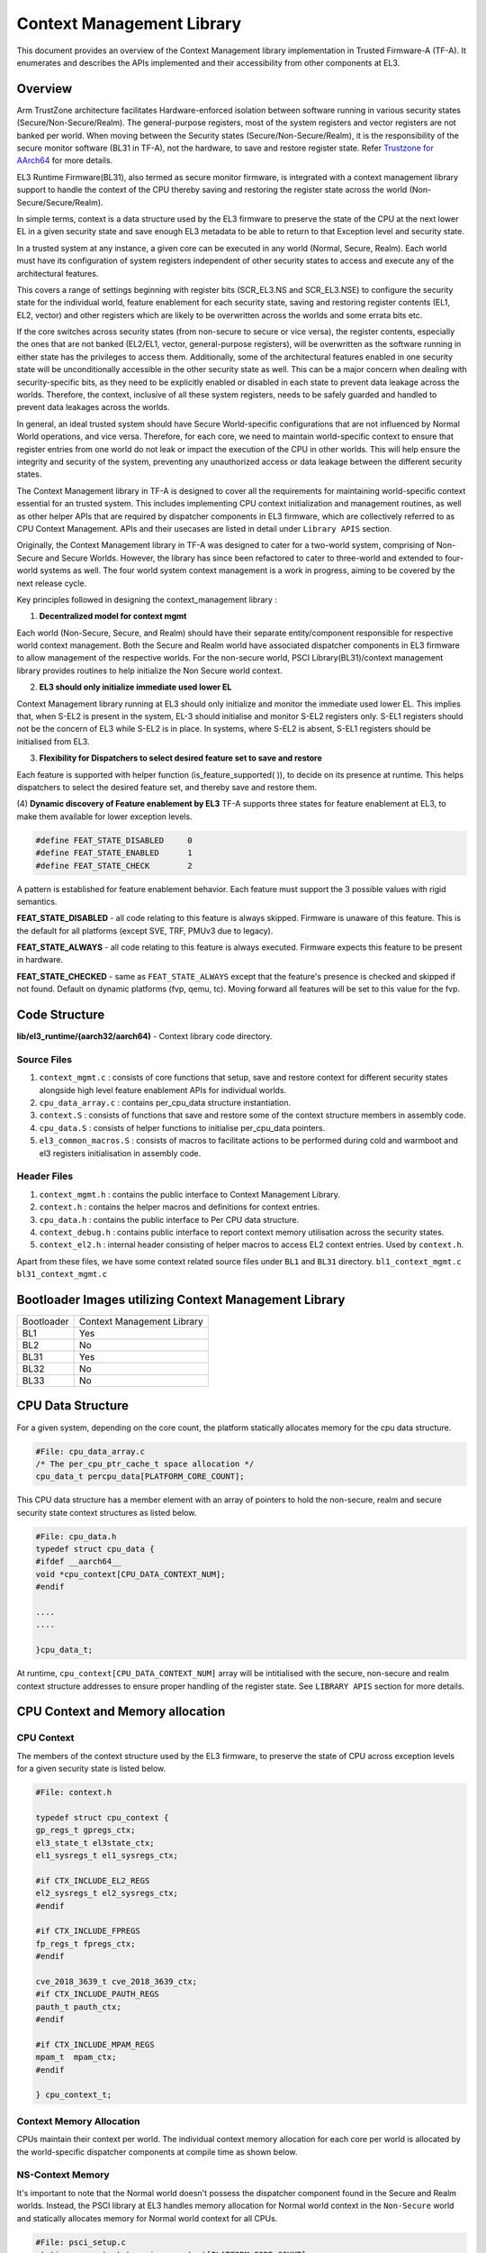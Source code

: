 Context Management Library
***************************

This document provides an overview of the Context Management library implementation
in Trusted Firmware-A (TF-A). It enumerates and describes the APIs implemented
and their accessibility from other components at EL3.

Overview
========

Arm TrustZone architecture facilitates Hardware-enforced isolation between
software running in various security states (Secure/Non-Secure/Realm).
The general-purpose registers, most of the system registers and vector registers
are not banked per world. When moving between the Security states
(Secure/Non-Secure/Realm), it is the responsibility of the secure monitor software
(BL31 in  TF-A), not the hardware, to save and restore register state.
Refer `Trustzone for AArch64`_ for more details.

EL3 Runtime Firmware(BL31), also termed as secure monitor firmware, is integrated
with a context management library support to handle the context of the CPU
thereby saving and restoring the register state across the world
(Non-Secure/Secure/Realm).

In simple terms, context is a data structure used by the EL3 firmware to preserve
the state of the CPU at the next lower EL in a given security state and save
enough EL3 metadata to be able to return to that Exception level and security state.

In a trusted system at any instance, a given core can be executed in any world
(Normal, Secure, Realm). Each world must have its configuration of system registers
independent of other security states to access and execute any of the
architectural features.

This covers a range of settings beginning with register bits (SCR_EL3.NS and
SCR_EL3.NSE) to configure the security state for the individual world, feature enablement
for each security state, saving and restoring register contents (EL1, EL2, vector)
and other registers which are likely to be overwritten across the worlds and some
errata bits etc.

If the core switches across security states (from non-secure to secure or vice versa),
the register contents, especially the ones that are not banked (EL2/EL1, vector,
general-purpose registers), will be overwritten as the software running in either
state has the privileges to access them. Additionally, some of the architectural
features enabled in one security state will be unconditionally accessible in the
other security state as well. This can be a major concern when dealing with
security-specific bits, as they need to be explicitly enabled or disabled in each
state to prevent data leakage across the worlds. Therefore, the context, inclusive
of all these system registers, needs to be safely guarded and handled to prevent
data leakages across the worlds.

In general, an ideal trusted system should have Secure World-specific configurations
that are not influenced by Normal World operations, and vice versa. Therefore,
for each core, we need to maintain world-specific context to ensure that register
entries from one world do not leak or impact the execution of the CPU in other worlds.
This will help ensure the integrity and security of the system, preventing any
unauthorized access or data leakage between the different security states.

The Context Management library in TF-A is designed to cover all the requirements
for maintaining world-specific context essential for an trusted system.
This includes implementing CPU context initialization and management routines,
as well as other helper APIs that are required by dispatcher components in EL3
firmware, which are collectively referred to as CPU Context Management.
APIs and their usecases are listed in detail under ``Library APIS``
section.

Originally, the Context Management library in TF-A was designed to cater for a
two-world system, comprising of Non-Secure and Secure Worlds. However, the
library has since been refactored to cater to three-world and extended to four-world
systems as well. The four world system context management is a work in progress,
aiming to be covered by the next release cycle.

Key principles followed in designing the context_management library :

(1) **Decentralized model for context mgmt**

Each world (Non-Secure, Secure, and Realm) should have their separate entity/component
responsible for respective world context management.
Both the Secure and Realm world have associated dispatcher components in EL3
firmware to allow management of the respective worlds. For the non-secure world,
PSCI Library(BL31)/context management library provides routines to help initialize
the Non Secure world context.

(2) **EL3 should only initialize immediate used lower EL**

Context Management library running at EL3 should only initialize and monitor the
immediate used lower EL. This implies that, when S-EL2 is present in the system,
EL-3 should initialise and monitor S-EL2 registers only. S-EL1 registers should
not be the concern of EL3 while S-EL2 is in place. In systems, where S-EL2 is absent,
S-EL1 registers should be initialised from EL3.

(3) **Flexibility for Dispatchers to select desired feature set to save and restore**

Each feature is supported with helper function (is_feature_supported( )), to
decide on its presence at runtime. This helps dispatchers to select the desired
feature set, and thereby save and restore them.

(4) **Dynamic discovery of Feature enablement by EL3**
TF-A supports three states for feature enablement at EL3, to make them available
for lower exception levels.

.. code:: c

	#define FEAT_STATE_DISABLED	0
	#define FEAT_STATE_ENABLED	1
	#define FEAT_STATE_CHECK	2

A pattern is established for feature enablement behavior.
Each feature must support the 3 possible values with rigid semantics.

**FEAT_STATE_DISABLED** - all code relating to this feature is always skipped.
Firmware is unaware of this feature. This is the default for all platforms
(except SVE, TRF, PMUv3 due to legacy).

**FEAT_STATE_ALWAYS** - all code relating to this feature is always executed.
Firmware expects this feature to be present in hardware.

**FEAT_STATE_CHECKED** - same as ``FEAT_STATE_ALWAYS`` except that the feature's
presence is checked and skipped if not found. Default on dynamic platforms
(fvp, qemu, tc). Moving forward all features will be set to this value for the fvp.


Code Structure
==============
**lib/el3_runtime/(aarch32/aarch64)** - Context library code directory.

Source Files
~~~~~~~~~~~~

#. ``context_mgmt.c`` : consists of core functions that setup, save and restore
   context for different security states alongside high level feature enablement
   APIs for individual worlds.

#. ``cpu_data_array.c`` : contains per_cpu_data structure instantiation.

#. ``context.S`` : consists of functions that save and restore some of the context
   structure members in assembly code.

#. ``cpu_data.S`` : consists of helper functions to initialise per_cpu_data pointers.

#. ``el3_common_macros.S`` : consists of macros to facilitate actions to be performed
   during cold and warmboot and el3 registers initialisation in assembly code.

Header Files
~~~~~~~~~~~~

#. ``context_mgmt.h`` :  contains the public interface to Context Management Library.

#. ``context.h`` : contains the helper macros and definitions for context entries.

#. ``cpu_data.h`` : contains the public interface to Per CPU data structure.

#. ``context_debug.h`` : contains public interface to report context memory
   utilisation across the security states.

#. ``context_el2.h`` : internal header consisting of helper macros to access EL2
   context entries. Used by ``context.h``.

Apart from these files, we have some context related source files under ``BL1``
and ``BL31`` directory. ``bl1_context_mgmt.c`` ``bl31_context_mgmt.c``

Bootloader Images utilizing Context Management Library
======================================================

+--------------+--------------------------------------+
| Bootloader   | Context Management Library           |
+--------------+--------------------------------------+
|   BL1        |       Yes                            |
+--------------+--------------------------------------+
|   BL2        |       No                             |
+--------------+--------------------------------------+
|   BL31       |       Yes                            |
+--------------+--------------------------------------+
|   BL32       |       No                             |
+--------------+--------------------------------------+
|   BL33       |       No                             |
+--------------+--------------------------------------+

CPU Data Structure
==================
For a given system, depending on the core count, the platform statically
allocates memory for the cpu data structure.

.. code:: c

	#File: cpu_data_array.c
	/* The per_cpu_ptr_cache_t space allocation */
	cpu_data_t percpu_data[PLATFORM_CORE_COUNT];

This CPU data structure has a member element with an array of pointers to hold
the non-secure, realm and secure security state context structures as listed below.

.. code:: c

	#File: cpu_data.h
	typedef struct cpu_data {
	#ifdef __aarch64__
	void *cpu_context[CPU_DATA_CONTEXT_NUM];
	#endif

	....
	....

	}cpu_data_t;

|CPU Data Structure|

At runtime, ``cpu_context[CPU_DATA_CONTEXT_NUM]`` array will be intitialised with
the secure, non-secure and realm context structure addresses to ensure proper
handling of the register state.
See ``LIBRARY APIS`` section for more details.


CPU Context and Memory allocation
=================================

CPU Context
~~~~~~~~~~~
The members of the context structure used by the EL3 firmware, to preserve the
state of CPU across exception levels for a given security state is listed below.

.. code:: c

	#File: context.h

	typedef struct cpu_context {
	gp_regs_t gpregs_ctx;
	el3_state_t el3state_ctx;
	el1_sysregs_t el1_sysregs_ctx;

	#if CTX_INCLUDE_EL2_REGS
	el2_sysregs_t el2_sysregs_ctx;
	#endif

	#if CTX_INCLUDE_FPREGS
	fp_regs_t fpregs_ctx;
	#endif

	cve_2018_3639_t cve_2018_3639_ctx;
	#if CTX_INCLUDE_PAUTH_REGS
	pauth_t pauth_ctx;
	#endif

	#if CTX_INCLUDE_MPAM_REGS
	mpam_t	mpam_ctx;
	#endif

	} cpu_context_t;

Context Memory Allocation
~~~~~~~~~~~~~~~~~~~~~~~~~

CPUs maintain their context per world. The individual context memory allocation
for each core per world is allocated by the world-specific dispatcher components
at compile time as shown below.

|Context memory allocation|

NS-Context Memory
~~~~~~~~~~~~~~~~~
It's important to note that the Normal world doesn't possess the dispatcher
component found in the Secure and Realm worlds. Instead, the PSCI library at EL3
handles memory allocation for Normal world context in the ``Non-Secure`` world
and statically allocates memory for Normal world context for all CPUs.

.. code:: c

	#File: psci_setup.c
	static cpu_context_t psci_ns_context[PLATFORM_CORE_COUNT];

Secure-Context Memory
~~~~~~~~~~~~~~~~~~~~~
Secure World dispatcher (SPMD) at EL3 allocates the memory for ``Secure`` world
context of all CPUs.

.. code:: c

	#File : spmd_main.c
	static spmd_spm_core_context_t spm_core_context[PLATFORM_CORE_COUNT];

Realm-Context Memory
~~~~~~~~~~~~~~~~~~~~
Realm World dispatcher (RMMD) at EL3 allocates the memory for ``Realm`` world
context of all CPUs.

.. code:: c

	#File : rmmd_main.c
	rmmd_rmm_context_t rmm_context[PLATFORM_CORE_COUNT];

To summarize, the world-specific context structures are synchronized with
per-CPU data structures, which means that each CPU will have an array of pointers
to individual worlds. The figure below illustrates the same.

|CPU Context Memory Configuration|

Context Setup/Initialization
============================

The CPU has been assigned context structures for every security state, which include
Non-Secure, Secure and Realm. It is crucial to initialize each of these structures
during the bootup of every CPU before they enter any security state for the
first time. This section explains the specifics of how the initialization of
every CPU context takes place during both cold and warm boot paths.

Context Setup during Cold boot
~~~~~~~~~~~~~~~~~~~~~~~~~~~~~~
The cold boot path is mainly executed by the primary CPU, other than essential
CPU initialization executed by all CPUs.After executing BL1 and BL2, the Primary
CPU jumps to the BL31 image for runtime services initialization.
During this process, the per_cpu_data structure gets initialized with statically
allocated world-specific context memory.

Later in the cold boot sequence, the BL31 image at EL3 checks for the presence
of a secure world image at S-EL2. If detected, it invokes the secure context
initialization sequence under SPMD. Additionally, based on RME enablement,
the Realm context gets initialized from the RMMD at EL3. Finally, before exiting
to the normal world, the non-secure context gets initialized via the context
management library. At this stage, all Primary CPU contexts are initialized
and the CPU exits EL3 to enter the Normal world.

|Context Init ColdBoot|

Note: The figure above illustrates the same for FVP for one of the build
configuration with TFTF component at NS-EL2.

Context Setup during Warmboot
~~~~~~~~~~~~~~~~~~~~~~~~~~~~~

During a warm boot sequence, the primary CPU is responsible for turning on the
secondary CPUs.  Refer :ref:`CPU Reset` and :ref:`Firmware Design` sections for
more details on the warm boot.

|Context Init WarmBoot|

The primary CPU initializes the non-secure context for the secondary CPU while
restoring re-entry information for the non-secure world.
It initialises via ``cm_init_context_by_index(target_idx, ep )``.

``psci_warmboot_entrypoint()`` is the warm boot entrypoint procedure.
During the warm bootup process, secondary CPUs have their secure context
initialized through SPMD at EL3. Upon successful SP initialization, the SPD
power management operations become  shared with the PSCI library. During this
process, the SPMD duly registers its handlers with the PSCI library.

.. code:: c

	file: psci_common.c
	const spd_pm_ops_t *psci_spd_pm;

	file: spmd_pm.c
	const spd_pm_ops_t spmd_pm = {
	.svc_on_finish = spmd_cpu_on_finish_handler,
	.svc_off = spmd_cpu_off_handler
	}

Secondary CPUs during its bootup in the ``psci_cpu_on_finish()`` routine get its
secure context initialised via the registered SPMD handler
``spmd_cpu_on_finish_handler()`` at EL3.
The figure above illustrates the same with reference of Primary CPU running at
NS-EL2.


Library APIs
============

The public APIs and types can be found in ``include/lib/el3_runtime/context_management.h``
and this section is intended to provide additional details and clarifications.

Context Initialization for Individual Worlds
~~~~~~~~~~~~~~~~~~~~~~~~~~~~~~~~~~~~~~~~~~~~
The library implements high level APIs for the CPUs in setting up their individual
context for each world (Non-Secure, Secure and Realm).

.. code:: c

	static void setup_context_common(cpu_context_t *ctx, const entry_point_info_t *ep)

This function is responsible for the general context initialization that applies
to all worlds. It will be invoked first, before calling the individual
world-specific context setup APIs.


.. code:: c

	static void setup_ns_context(cpu_context_t *ctx, const struct entry_point_info *ep)
	static void setup_realm_context(cpu_context_t *ctx, const struct entry_point_info *ep)
	static void setup_secure_context(cpu_context_t *ctx, const struct entry_point_info *ep)

Depending on the security state that the core needs to enter, the respective
world-specific context setup handlers listed above will be invoked once per-CPU
to set up the context for their execution.

.. code:: c

	void cm_manage_extensions_el3(void)

This function initializes all EL3 registers whose values do not change during the
lifetime of TF-A. It is invoked from each core via the cold boot path ``bl31_main()``
and in the WarmBoot entry path ``void psci_warmboot_entrypoint()``.

Runtime Save and Restore of Registers
~~~~~~~~~~~~~~~~~~~~~~~~~~~~~~~~~~~~~

.. code:: c

	void cm_el1_sysregs_context_save(uint32_t security_state)
	void cm_el1_sysregs_context_restore(uint32_t security_state)

These functions are utilized by the world-specific dispatcher components running
at EL3 to facilitate the saving and restoration of the EL1 system registers
during a world switch.

.. code:: c

	void cm_el2_sysregs_context_save(uint32_t security_state)
	void cm_el2_sysregs_context_restore(uint32_t security_state)

These functions are utilized by the world-specific dispatcher components running
at EL3 to facilitate the saving and restoration of the EL2 system registers
during a world switch.

Feature Enablement for Individual Worlds
~~~~~~~~~~~~~~~~~~~~~~~~~~~~~~~~~~~~~~~~

.. code:: c

	static void manage_extensions_nonsecure(cpu_context_t *ctx);
	static void manage_extensions_secure(cpu_context_t *ctx);
	static void manage_extensions_realm(cpu_context_t *ctx)

Functions that allow the enabling and disabling of architectural features for
each security state. These functions are invoked from the top-level setup APIs
during context initialization.

PerWorld Context
================

Apart from the CPU context structure, we have an other structure to manage some
of the EL3 system registers whose values are identical across all the CPUs
referred to as PerWorld context.
The PerWorld context structure is intended for managing EL3 system registers with
identical values across all CPUs, requiring only a singular context entry for each
individual world. This structure operates independently of the CPU context
structure and is intended to manage specific EL3 registers.


.. code:: c

	typedef struct per_world_context {
		uint64_t ctx_cptr_el3;
		uint64_t ctx_zcr_el3;
		uint64_t ctx_mpam3_el3;
	} per_world_context_t;


.. code:: c

	void manage_extensions_nonsecure_per_world(void);
	static void manage_extensions_realm_per_world(void)
	static void manage_extensions_secure_per_world(void);

The following functions facilitate the activation of architecture extensions
that possess identical values across all cores for the individual nonsecure,
secure, and realm worlds.

*Copyright (c) 2024, Arm Limited and Contributors. All rights reserved.*

.. |Context Memory Allocation| image:: ../resources/diagrams/context_memory_allocation.png
.. |CPU Context Memory Configuration| image:: ../resources/diagrams/cpu_data_config_context_memory.png
.. |CPU Data Structure| image:: ../resources/diagrams/percpu-data-struct.png
.. |Context Init ColdBoot| image:: ../resources/diagrams/context_init_coldboot.png
.. |Context Init WarmBoot| image:: ../resources/diagrams/context_init_warmboot.png
.. _Trustzone for AArch64: https://developer.arm.com/documentation/102418/0101/TrustZone-in-the-processor/Switching-between-Security-states
